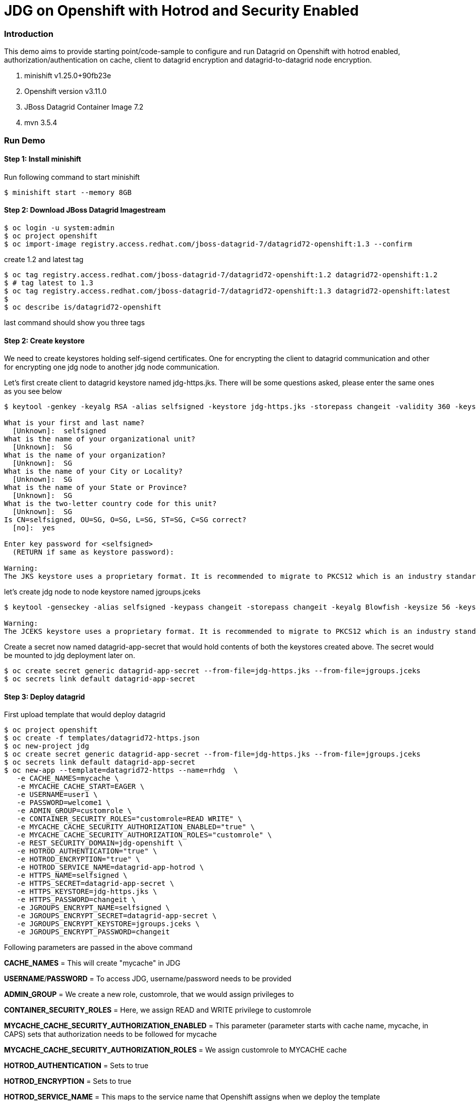 = JDG on Openshift with Hotrod and Security Enabled

=== Introduction

This demo aims to provide starting point/code-sample to configure and run Datagrid on Openshift with hotrod enabled, authorization/authentication on cache, client to datagrid encryption and datagrid-to-datagrid node encryption.

1. minishift v1.25.0+90fb23e
2. Openshift version v3.11.0
3. JBoss Datagrid Container Image 7.2
4. mvn 3.5.4

=== Run Demo
==== Step 1: Install minishift
Run following command to start minishift
----
$ minishift start --memory 8GB
----

==== Step 2: Download JBoss Datagrid Imagestream
----
$ oc login -u system:admin
$ oc project openshift
$ oc import-image registry.access.redhat.com/jboss-datagrid-7/datagrid72-openshift:1.3 --confirm
----

create 1.2 and latest tag
----
$ oc tag registry.access.redhat.com/jboss-datagrid-7/datagrid72-openshift:1.2 datagrid72-openshift:1.2
$ # tag latest to 1.3
$ oc tag registry.access.redhat.com/jboss-datagrid-7/datagrid72-openshift:1.3 datagrid72-openshift:latest
$
$ oc describe is/datagrid72-openshift
----
last command should show you three tags

==== Step 2: Create keystore

We need to create keystores holding self-sigend certificates. One for encrypting the client to datagrid communication and other for encrypting one jdg node to another jdg node communication.

Let's first create client to datagrid keystore named jdg-https.jks. There will be some questions asked, please enter the same ones as you see below

----
$ keytool -genkey -keyalg RSA -alias selfsigned -keystore jdg-https.jks -storepass changeit -validity 360 -keysize 2048

What is your first and last name?
  [Unknown]:  selfsigned
What is the name of your organizational unit?
  [Unknown]:  SG
What is the name of your organization?
  [Unknown]:  SG
What is the name of your City or Locality?
  [Unknown]:  SG
What is the name of your State or Province?
  [Unknown]:  SG
What is the two-letter country code for this unit?
  [Unknown]:  SG
Is CN=selfsigned, OU=SG, O=SG, L=SG, ST=SG, C=SG correct?
  [no]:  yes

Enter key password for <selfsigned>
  (RETURN if same as keystore password):  

Warning:
The JKS keystore uses a proprietary format. It is recommended to migrate to PKCS12 which is an industry standard format using "keytool -importkeystore -srckeystore jdg-https.jks -destkeystore jdg-https.jks -deststoretype pkcs12".
----

let's create jdg node to node keystore named jgroups.jceks

----
$ keytool -genseckey -alias selfsigned -keypass changeit -storepass changeit -keyalg Blowfish -keysize 56 -keystore jgroups.jceks -storetype JCEKS

Warning:
The JCEKS keystore uses a proprietary format. It is recommended to migrate to PKCS12 which is an industry standard format using "keytool -importkeystore -srckeystore jgroups.jceks -destkeystore jgroups.jceks -deststoretype pkcs12".
----

Create a secret now named datagrid-app-secret that would hold contents of both the keystores created above. The secret would be mounted to jdg deployment later on. 

----
$ oc create secret generic datagrid-app-secret --from-file=jdg-https.jks --from-file=jgroups.jceks
$ oc secrets link default datagrid-app-secret
----

==== Step 3: Deploy datagrid

First upload template that would deploy datagrid
----
$ oc project openshift
$ oc create -f templates/datagrid72-https.json
$ oc new-project jdg
$ oc create secret generic datagrid-app-secret --from-file=jdg-https.jks --from-file=jgroups.jceks
$ oc secrets link default datagrid-app-secret
$ oc new-app --template=datagrid72-https --name=rhdg  \
   -e CACHE_NAMES=mycache \
   -e MYCACHE_CACHE_START=EAGER \
   -e USERNAME=user1 \
   -e PASSWORD=welcome1 \
   -e ADMIN_GROUP=customrole \
   -e CONTAINER_SECURITY_ROLES="customrole=READ WRITE" \
   -e MYCACHE_CACHE_SECURITY_AUTHORIZATION_ENABLED="true" \
   -e MYCACHE_CACHE_SECURITY_AUTHORIZATION_ROLES="customrole" \
   -e REST_SECURITY_DOMAIN=jdg-openshift \
   -e HOTROD_AUTHENTICATION="true" \
   -e HOTROD_ENCRYPTION="true" \
   -e HOTROD_SERVICE_NAME=datagrid-app-hotrod \
   -e HTTPS_NAME=selfsigned \
   -e HTTPS_SECRET=datagrid-app-secret \
   -e HTTPS_KEYSTORE=jdg-https.jks \
   -e HTTPS_PASSWORD=changeit \
   -e JGROUPS_ENCRYPT_NAME=selfsigned \
   -e JGROUPS_ENCRYPT_SECRET=datagrid-app-secret \
   -e JGROUPS_ENCRYPT_KEYSTORE=jgroups.jceks \
   -e JGROUPS_ENCRYPT_PASSWORD=changeit

----

Following parameters are passed in the above command

*CACHE_NAMES* = This will create "mycache" in JDG

*USERNAME*/*PASSWORD* = To access JDG, username/password needs to be provided

*ADMIN_GROUP* = We create a new role, customrole, that we would assign privileges to

*CONTAINER_SECURITY_ROLES* = Here, we assign READ and WRITE privilege to customrole

*MYCACHE_CACHE_SECURITY_AUTHORIZATION_ENABLED* = This parameter (parameter starts with cache name, mycache, in CAPS) sets that authorization needs to be followed for mycache

*MYCACHE_CACHE_SECURITY_AUTHORIZATION_ROLES* = We assign customrole to MYCACHE cache

*HOTROD_AUTHENTICATION* = Sets to true

*HOTROD_ENCRYPTION* = Sets to true

*HOTROD_SERVICE_NAME* = This maps to the service name that Openshift assigns when we deploy the template

*HTTPS_NAME* = should match the "alias" we have set while creating keystore for client to server communication

*HTTPS_PASSWORD*/*JGROUPS_ENCRYPT_PASSWOR* = should match the storepass we have set while creating keystore for client to server communication

*HTTPS_SECRET*/*JGROUPS_ENCRYPT_SECRET* = should match the secret we have created in Step 2 above

*HTTPS_KEYSTORE*/*JGROUPS_ENCRYPT_KEYSTORE* = specifies which keystore should be refered to in the HTTPS_SECRET/JGROUPS_ENCRYPT_SECRET

*JGROUPS_ENCRYPT_NAME* = should match "alias" when we created the keystore for node to node communication

For more information on setting environment variables, refer to this link for 7.2 version

https://access.redhat.com/documentation/en-us/red_hat_data_grid/7.2/html/data_grid_for_openshift/os-env-vars#env-var-cache

Now, check that user1 has been assigned customrole.

----
$ oc get pods
NAME                   READY     STATUS      RESTARTS   AGE
datagrid-app-2-lkhjz   1/1       Running     0          16m

$ oc rsh datagrid-app-2-lkhjz

sh-4.2$ cd /opt/datagrid/standalone/configuration
sh-4.2$ ls
application-roles.properties  clustered-openshift.xml  mgmt-groups.properties  standalone.xml
application-users.properties  clustered.xml       mgmt-users.properties   standalone_xml_history
cloud.xml      logging.properties       services.xml

sh-4.2$ cat application-roles.properties
...
...
...
user1=customrole

## You will see that in this file user1 is assigned customrole.
----

==== Step 3: Deploy Hotrod Client

We will now deploy client application (SpringBoot) which will access JDG in secure mode. Have a look at following two files
1. HotrodController.java - This file exposes all urls

2. HotrodService.java - This file initialize cache. Have a look at this file to understand how we are passing necessary parameters (like cache_username, cache_password, jdg service name, jdg service port) to the client to authenticate/authorize JDG and how we are create SSLContext to encrypt the traffic between client and jdg server


Create secret first that would hold secret infromation (like cache_user, cache_password, keystore_user etc .. )

----
$ oc create secret generic client-secret --from-literal=cache_username=user1 --from-literal=cache_passwd=welcome1 --from-literal=keystore_password=changeit --from-literal=keystore_alias=selfsigned --from-literal=keystore_path=/etc/datagrid-secret-volume/jdg-https.jks
----

Now deploy the client

----
$ cd hotrod
$ mvn clean fabric8:deploy -DskipTests

# This command will compile the package and deploy the application into openshift. Wait for command to complete

# link client-secret to deployment config (you could have done as one step)
$  oc set env --from=secret/client-secret dc/hotrod
----

==== Step 4: Access Hotrod Client

Insert and retrieve data in JDG using hotrod client

----
$ oc get routes
datagrid-app          datagrid-app-jdg.192.168.99.100.nip.io                    datagrid-app          <all>                   None
hotrod                hotrod-jdg.192.168.99.100.nip.io                          hotrod                8080                    None
secure-datagrid-app   secure-datagrid-app-jdg.192.168.99.100.nip.io             secure-datagrid-app   <all>     passthrough   None

## Let's post some data
$ curl -i hotrod-jdg.192.168.99.100.nip.io/put/10

## you should receive "Successfully Inserted!" mesg if all goes well

$ curl -i hotrod-jdg.192.168.99.100.nip.io/get/10

## you should receive "Value is 10" message
----
